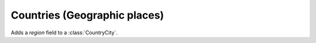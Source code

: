 =============================
Countries (Geographic places)
=============================

.. module:: ml.countries

.. class:: Country

.. class:: Place


.. class:: CountryCity

  .. attribute:: zip_code
  .. attribute:: city

    Pointer to :class:`Place`

  .. method:: full_clean(self)

    Fills my :attr:`zip_code` from my :attr:`city`,

    If my `zip_code` is not empty and differs from that of the city.


.. class:: CountryRegionCity

    Adds a `region` field to a :class:`CountryCity`.

  

